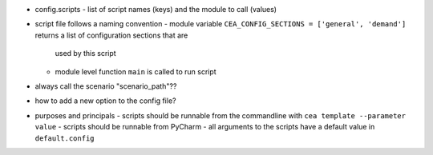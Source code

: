 - config.scripts
  - list of script names (keys) and the module to call (values)
- script file follows a naming convention
  - module variable ``CEA_CONFIG_SECTIONS = ['general', 'demand']`` returns a list of configuration sections that are
    used by this script
  - module level function ``main`` is called to run script
- always call the scenario "scenario_path"??
- how to add a new option to the config file?
- purposes and principals
  - scripts should be runnable from the commandline with ``cea template --parameter value``
  - scripts should be runnable from PyCharm
  - all arguments to the scripts have a default value in ``default.config``

.. source:: python

    """
    Each script requires a documentation block at the top describing purpose and main principles of the script.
    This block should also include references to literature where appropriate.
    """

    # a list of configuration sections read by this script
    CEA_CONFIG_SECTIONS = ['general', 'script-name']

    def main():
        pass

    if __name__ == '__main__':
        main()